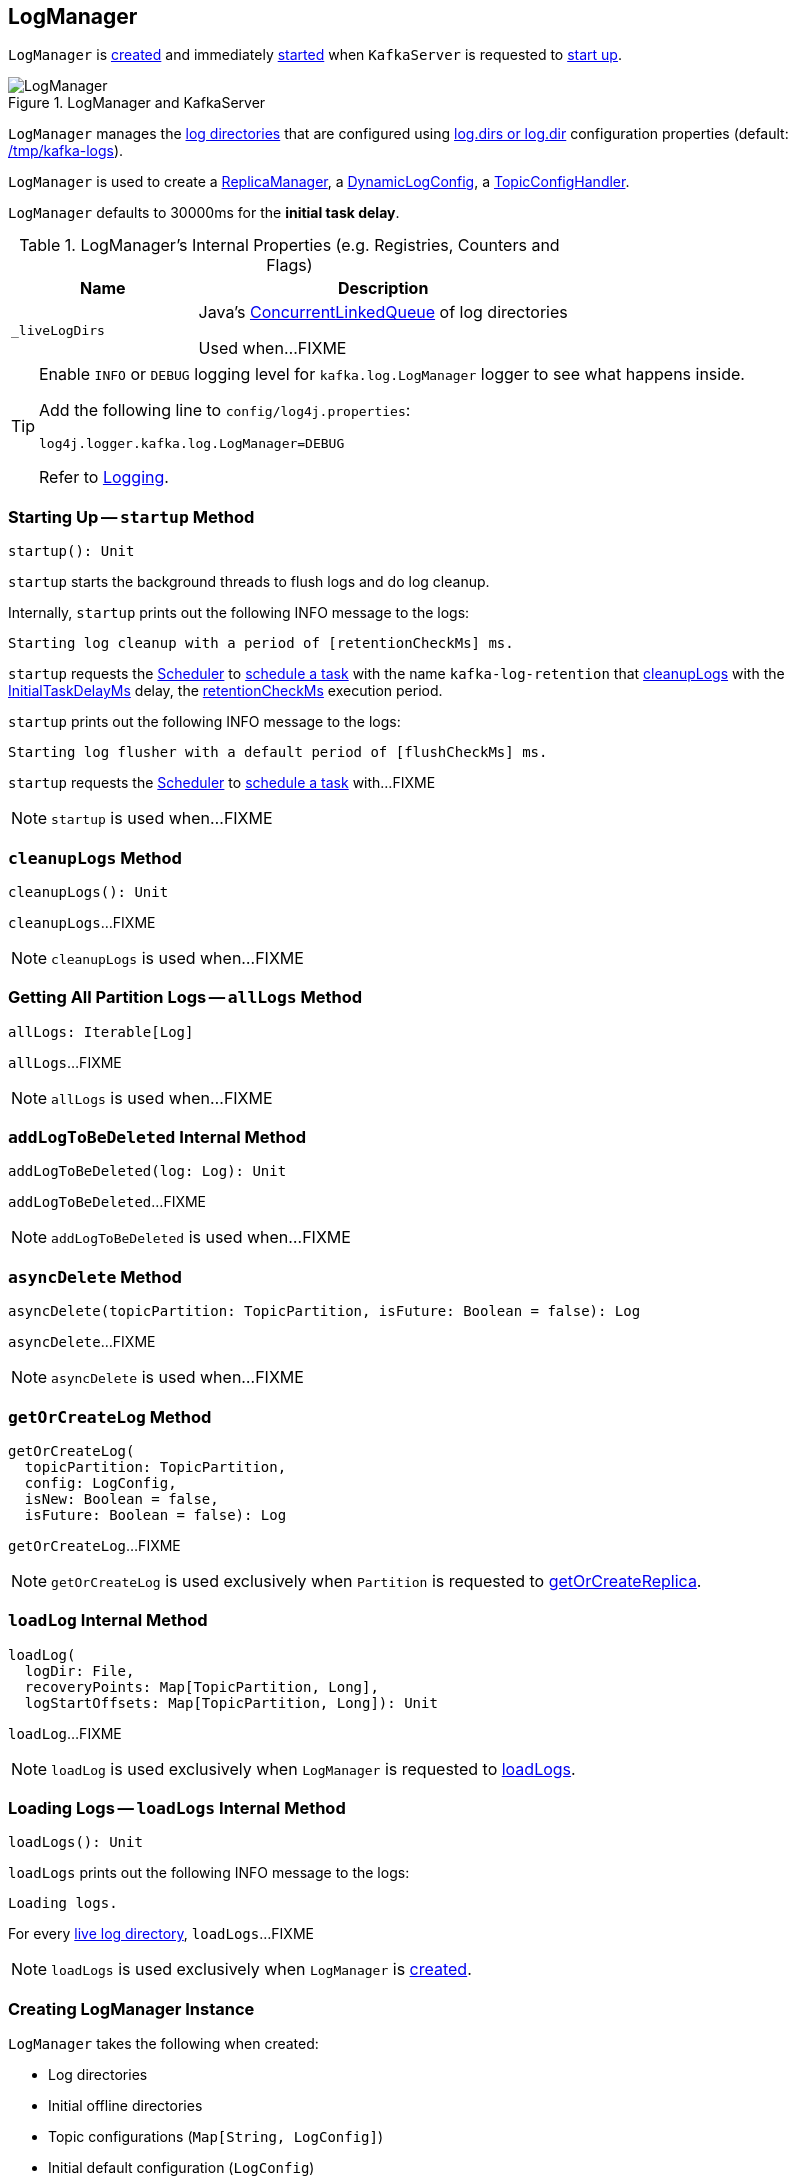 == [[LogManager]] LogManager

`LogManager` is <<creating-instance, created>> and immediately <<startup, started>> when `KafkaServer` is requested to <<kafka-KafkaServer.adoc#startup, start up>>.

.LogManager and KafkaServer
image::images/LogManager.png[align="center"]

`LogManager` manages the <<logDirs, log directories>> that are configured using <<kafka-KafkaConfig.adoc#logDirs, log.dirs or log.dir>> configuration properties (default: <<kafka-properties.adoc#log.dir, /tmp/kafka-logs>>).

`LogManager` is used to create a <<kafka-server-ReplicaManager.adoc#logManager, ReplicaManager>>, a <<kafka-server-DynamicLogConfig.adoc#logManager, DynamicLogConfig>>, a <<kafka-server-TopicConfigHandler.adoc#logManager, TopicConfigHandler>>.

[[InitialTaskDelayMs]]
`LogManager` defaults to 30000ms for the *initial task delay*.

[[internal-registries]]
.LogManager's Internal Properties (e.g. Registries, Counters and Flags)
[cols="1m,2",options="header",width="100%"]
|===
| Name
| Description

| _liveLogDirs
| [[_liveLogDirs]] Java's https://docs.oracle.com/javase/8/docs/api/java/util/concurrent/ConcurrentLinkedQueue.html[ConcurrentLinkedQueue] of log directories

Used when...FIXME
|===

[[logging]]
[TIP]
====
Enable `INFO` or `DEBUG` logging level for `kafka.log.LogManager` logger to see what happens inside.

Add the following line to `config/log4j.properties`:

```
log4j.logger.kafka.log.LogManager=DEBUG
```

Refer to link:kafka-logging.adoc[Logging].
====

=== [[startup]] Starting Up -- `startup` Method

[source, scala]
----
startup(): Unit
----

`startup` starts the background threads to flush logs and do log cleanup.

Internally, `startup` prints out the following INFO message to the logs:

```
Starting log cleanup with a period of [retentionCheckMs] ms.
```

`startup` requests the <<scheduler, Scheduler>> to <<kafka-Scheduler.adoc#schedule, schedule a task>> with the name `kafka-log-retention` that <<cleanupLogs, cleanupLogs>> with the <<InitialTaskDelayMs, InitialTaskDelayMs>> delay, the <<retentionCheckMs, retentionCheckMs>> execution period.

`startup` prints out the following INFO message to the logs:

```
Starting log flusher with a default period of [flushCheckMs] ms.
```

`startup` requests the <<scheduler, Scheduler>> to <<kafka-Scheduler.adoc#schedule, schedule a task>> with...FIXME

NOTE: `startup` is used when...FIXME

=== [[cleanupLogs]] `cleanupLogs` Method

[source, scala]
----
cleanupLogs(): Unit
----

`cleanupLogs`...FIXME

NOTE: `cleanupLogs` is used when...FIXME

=== [[allLogs]] Getting All Partition Logs -- `allLogs` Method

[source, scala]
----
allLogs: Iterable[Log]
----

`allLogs`...FIXME

NOTE: `allLogs` is used when...FIXME

=== [[addLogToBeDeleted]] `addLogToBeDeleted` Internal Method

[source, scala]
----
addLogToBeDeleted(log: Log): Unit
----

`addLogToBeDeleted`...FIXME

NOTE: `addLogToBeDeleted` is used when...FIXME

=== [[asyncDelete]] `asyncDelete` Method

[source, scala]
----
asyncDelete(topicPartition: TopicPartition, isFuture: Boolean = false): Log
----

`asyncDelete`...FIXME

NOTE: `asyncDelete` is used when...FIXME

=== [[getOrCreateLog]] `getOrCreateLog` Method

[source, scala]
----
getOrCreateLog(
  topicPartition: TopicPartition,
  config: LogConfig,
  isNew: Boolean = false,
  isFuture: Boolean = false): Log
----

`getOrCreateLog`...FIXME

NOTE: `getOrCreateLog` is used exclusively when `Partition` is requested to <<kafka-cluster-Partition.adoc#getOrCreateReplica, getOrCreateReplica>>.

=== [[loadLog]] `loadLog` Internal Method

[source, scala]
----
loadLog(
  logDir: File,
  recoveryPoints: Map[TopicPartition, Long],
  logStartOffsets: Map[TopicPartition, Long]): Unit
----

`loadLog`...FIXME

NOTE: `loadLog` is used exclusively when `LogManager` is requested to <<loadLogs, loadLogs>>.

=== [[loadLogs]] Loading Logs -- `loadLogs` Internal Method

[source, scala]
----
loadLogs(): Unit
----

`loadLogs` prints out the following INFO message to the logs:

```
Loading logs.
```

For every <<liveLogDirs, live log directory>>, `loadLogs`...FIXME

NOTE: `loadLogs` is used exclusively when `LogManager` is <<creating-instance, created>>.

=== [[creating-instance]] Creating LogManager Instance

`LogManager` takes the following when created:

* [[logDirs]] Log directories
* [[initialOfflineDirs]] Initial offline directories
* [[topicConfigs]] Topic configurations (`Map[String, LogConfig]`)
* [[initialDefaultConfig]] Initial default configuration (`LogConfig`)
* [[cleanerConfig]] `CleanerConfig`
* [[recoveryThreadsPerDataDir]] `recoveryThreadsPerDataDir`
* [[flushCheckMs]] `flushCheckMs`
* [[flushRecoveryOffsetCheckpointMs]] `flushRecoveryOffsetCheckpointMs`
* [[flushStartOffsetCheckpointMs]] `flushStartOffsetCheckpointMs`
* [[retentionCheckMs]] `retentionCheckMs`
* [[maxPidExpirationMs]] `maxPidExpirationMs`
* [[scheduler]] <<kafka-Scheduler.adoc#, Scheduler>>
* [[brokerState]] `BrokerState`
* [[brokerTopicStats]] <<kafka-BrokerTopicStats.adoc#, BrokerTopicStats>>
* [[logDirFailureChannel]] `LogDirFailureChannel`
* [[time]] `Time`

`LogManager` initializes the <<internal-registries, internal registries and counters>>.

While being created, `LogManager` <<loadLogs, load logs>>.

=== [[apply]] Creating LogManager -- `apply` Factory Method

[source, scala]
----
apply(
  config: KafkaConfig,
  initialOfflineDirs: Seq[String],
  zkClient: KafkaZkClient,
  brokerState: BrokerState,
  kafkaScheduler: KafkaScheduler,
  time: Time,
  brokerTopicStats: BrokerTopicStats,
  logDirFailureChannel: LogDirFailureChannel): LogManager
----

`apply`...FIXME

NOTE: `apply` is used exclusively when `KafkaServer` is requested to <<kafka-KafkaServer.adoc#startup, start up>>.

=== [[liveLogDirs]] `liveLogDirs` Method

[source, scala]
----
liveLogDirs: Seq[File]
----

`liveLogDirs`...FIXME

NOTE: `liveLogDirs` is used when...FIXME

=== [[deleteLogs]] `deleteLogs` Internal Method

[source, scala]
----
deleteLogs(): Unit
----

`deleteLogs`...FIXME

NOTE: `deleteLogs` is used when...FIXME

=== [[flushDirtyLogs]] `flushDirtyLogs` Internal Method

[source, scala]
----
flushDirtyLogs(): Unit
----

`flushDirtyLogs`...FIXME

NOTE: `flushDirtyLogs` is used when...FIXME

=== [[checkpointLogRecoveryOffsets]] `checkpointLogRecoveryOffsets` Method

[source, scala]
----
checkpointLogRecoveryOffsets(): Unit
----

`checkpointLogRecoveryOffsets`...FIXME

NOTE: `checkpointLogRecoveryOffsets` is used when...FIXME

=== [[checkpointLogStartOffsets]] `checkpointLogStartOffsets` Method

[source, scala]
----
checkpointLogStartOffsets(): Unit
----

`checkpointLogStartOffsets`...FIXME

NOTE: `checkpointLogStartOffsets` is used when...FIXME

=== [[isLogDirOnline]] `isLogDirOnline` Method

[source, scala]
----
isLogDirOnline(logDir: String): Boolean
----

`isLogDirOnline`...FIXME

NOTE: `isLogDirOnline` is used when...FIXME
